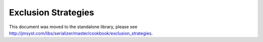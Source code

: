 Exclusion Strategies
====================

This document was moved to the standalone library, please see
`<http://jmsyst.com/libs/serializer/master/cookbook/exclusion_strategies>`_.
